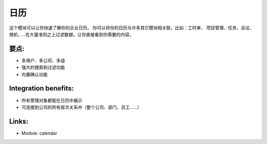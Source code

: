 .. i18n: Calendars
.. i18n: =========
..

日历
=========

.. i18n: This module allows you to get a quick overview of your enterprise calendar. You
.. i18n: can link your calendars with lots of other modules: timesheet, project
.. i18n: management, tasks, meetings, opportunities, .... Filtering data upon a large
.. i18n: amount of criteria will bring you directly to what you are looking for.
..

这个模块可以让你快速了解你的企业日历。 你可以将你的日历与许多其它模块相关联，比如：工时单、
项目管理、任务、会议、商机......在大量准则之上过滤数据，让你直接看到你需要的内容。

.. i18n: .. raw:: html
.. i18n:  
.. i18n:  <a target="_blank" href="../images/calendar_screenshot.png"><img src="../images_small/calendar_screenshot.png" class="screenshot" /></a>
..

.. raw:: html
 
 <a target="_blank" href="../images/calendar_screenshot.png"><img src="../images_small/calendar_screenshot.png" class="screenshot" /></a>

.. i18n: Key-points:
.. i18n: -----------
..

要点:
-----------

.. i18n: * Multi-users, company, group
.. i18n: * Powerful search and filter options
.. i18n: * Validation system included
..

* 多用户、多公司、多组
* 强大的搜索和过滤功能
* 内置确认功能

.. i18n: Integration benefits:
.. i18n: ---------------------
..

Integration benefits:
---------------------

.. i18n: * All management objects can be viewed as a calendar
.. i18n: * Linked to all hierarchical company system (overall company, department, users, ...)
..

* 所有管理对象都能在日历中展示
* 可连接到公司的所有层次关系中（整个公司、部门、员工......）

.. i18n: Links:
.. i18n: ------
..

Links:
------

.. i18n: * Module: calendar
..

* Module: calendar
